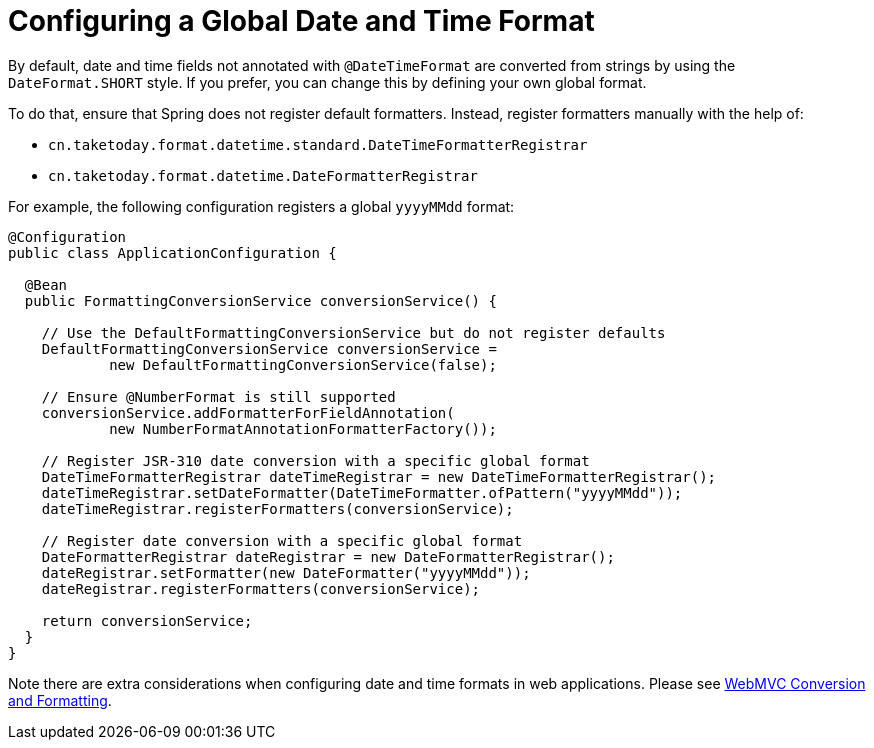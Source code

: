 [[format-configuring-formatting-globaldatetimeformat]]
= Configuring a Global Date and Time Format

By default, date and time fields not annotated with `@DateTimeFormat` are converted from
strings by using the `DateFormat.SHORT` style. If you prefer, you can change this by
defining your own global format.

To do that, ensure that Spring does not register default formatters. Instead, register
formatters manually with the help of:

* `cn.taketoday.format.datetime.standard.DateTimeFormatterRegistrar`
* `cn.taketoday.format.datetime.DateFormatterRegistrar`

For example, the following configuration registers a global `yyyyMMdd` format:

[source,java]
----
@Configuration
public class ApplicationConfiguration {

  @Bean
  public FormattingConversionService conversionService() {

    // Use the DefaultFormattingConversionService but do not register defaults
    DefaultFormattingConversionService conversionService =
            new DefaultFormattingConversionService(false);

    // Ensure @NumberFormat is still supported
    conversionService.addFormatterForFieldAnnotation(
            new NumberFormatAnnotationFormatterFactory());

    // Register JSR-310 date conversion with a specific global format
    DateTimeFormatterRegistrar dateTimeRegistrar = new DateTimeFormatterRegistrar();
    dateTimeRegistrar.setDateFormatter(DateTimeFormatter.ofPattern("yyyyMMdd"));
    dateTimeRegistrar.registerFormatters(conversionService);

    // Register date conversion with a specific global format
    DateFormatterRegistrar dateRegistrar = new DateFormatterRegistrar();
    dateRegistrar.setFormatter(new DateFormatter("yyyyMMdd"));
    dateRegistrar.registerFormatters(conversionService);

    return conversionService;
  }
}
----

Note there are extra considerations when configuring date and time formats in web
applications. Please see
xref:web/webmvc/mvc-config/conversion.adoc[WebMVC Conversion and Formatting].



